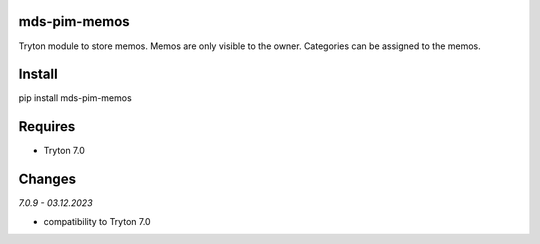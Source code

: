 mds-pim-memos
=============
Tryton module to store memos.
Memos are only visible to the owner.
Categories can be assigned to the memos.

Install
=======

pip install mds-pim-memos

Requires
========
- Tryton 7.0

Changes
=======

*7.0.9 - 03.12.2023*

- compatibility to Tryton 7.0
